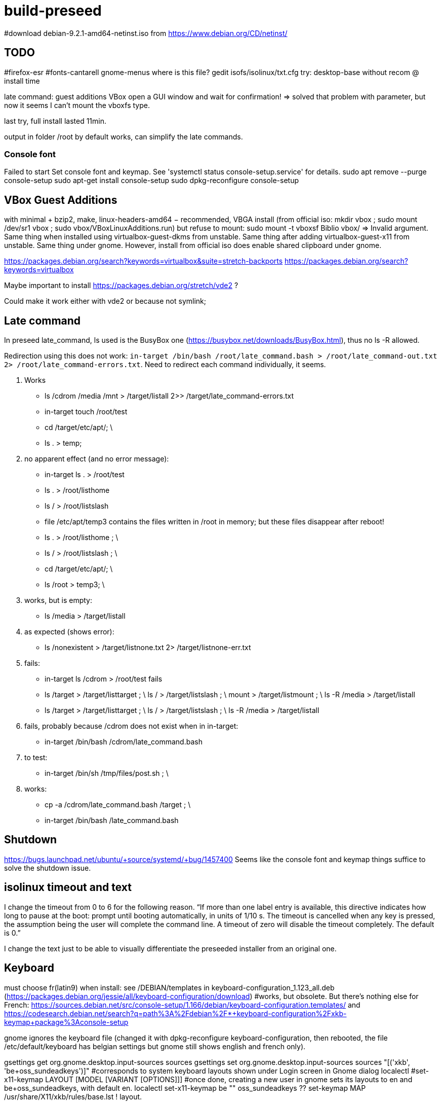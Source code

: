 = build-preseed

#download debian-9.2.1-amd64-netinst.iso from https://www.debian.org/CD/netinst/

== TODO
#firefox-esr
#fonts-cantarell gnome-menus
where is this file? gedit isofs/isolinux/txt.cfg
try: desktop-base without recom @ install time

late command: guest additions VBox open a GUI window and wait for confirmation!
=> solved that problem with parameter, but now it seems I can’t mount the vboxfs type.

last try, full install lasted 11min.

output in folder /root by default works, can simplify the late commands.

=== Console font
Failed to start Set console font and keymap. See 'systemctl status console-setup.service' for details.
sudo apt remove --purge console-setup
sudo apt-get install console-setup
sudo dpkg-reconfigure console-setup

== VBox Guest Additions
with minimal + bzip2, make, linux-headers-amd64 − recommended, VBGA install (from official iso: mkdir vbox ; sudo mount /dev/sr1 vbox ; sudo vbox/VBoxLinuxAdditions.run) but refuse to mount: sudo mount -t vboxsf Biblio vbox/ ⇒ Invalid argument. Same thing when installed using virtualbox-guest-dkms from unstable. Same thing after adding virtualbox-guest-x11 from unstable. Same thing under gnome. However, install from official iso does enable shared clipboard under gnome.

https://packages.debian.org/search?keywords=virtualbox&suite=stretch-backports
https://packages.debian.org/search?keywords=virtualbox

Maybe important to install https://packages.debian.org/stretch/vde2 ?

Could make it work either with vde2 or because not symlink;

== Late command
In preseed late_command, ls used is the BusyBox one (https://busybox.net/downloads/BusyBox.html), thus no ls -R allowed.

Redirection using this does not work: `in-target /bin/bash /root/late_command.bash > /root/late_command-out.txt 2> /root/late_command-errors.txt`. Need to redirect each command individually, it seems.

. Works
** ls /cdrom /media /mnt > /target/listall 2>> /target/late_command-errors.txt
** in-target touch /root/test
** cd /target/etc/apt/; \
** ls . > temp;
. no apparent effect (and no error message):
** in-target ls . > /root/test 
** ls . > /root/listhome
** ls / > /root/listslash
** file /etc/apt/temp3 contains the files written in /root in memory; but these files disappear after reboot!
** ls . > /root/listhome ; \
** ls / > /root/listslash ; \
** cd /target/etc/apt/; \
** ls /root > temp3; \
. works, but is empty:
** ls /media > /target/listall
. as expected (shows error):
** ls /nonexistent > /target/listnone.txt 2> /target/listnone-err.txt
. fails:
** in-target ls /cdrom > /root/test fails
** ls /target > /target/listtarget ; \ ls / > /target/listslash ; \ mount > /target/listmount ; \ ls -R /media > /target/listall
** ls /target > /target/listtarget ; \ ls / > /target/listslash ; \ ls -R /media > /target/listall
. fails, probably because /cdrom does not exist when in in-target:
** in-target /bin/bash /cdrom/late_command.bash 
. to test:
** in-target /bin/sh /tmp/files/post.sh ; \
. works:
** cp -a /cdrom/late_command.bash /target ; \
** in-target /bin/bash /late_command.bash

== Shutdown
https://bugs.launchpad.net/ubuntu/+source/systemd/+bug/1457400
Seems like the console font and keymap things suffice to solve the shutdown issue.

== isolinux timeout and text
I change the timeout from 0 to 6 for the following reason. “If more than one label entry is available, this directive indicates how long to pause at the boot: prompt until booting automatically, in units of 1/10 s. The timeout is cancelled when any key is pressed, the assumption being the user will complete the command line. A timeout of zero will disable the timeout completely. The default is 0.”

I change the text just to be able to visually differentiate the preseeded installer from an original one.

== Keyboard
must choose fr(latin9) when install: see /DEBIAN/templates in keyboard-configuration_1.123_all.deb (https://packages.debian.org/jessie/all/keyboard-configuration/download)
#works, but obsolete. But there’s nothing else for French: https://sources.debian.net/src/console-setup/1.166/debian/keyboard-configuration.templates/ and https://codesearch.debian.net/search?q=path%3A%2Fdebian%2F*+keyboard-configuration%2Fxkb-keymap+package%3Aconsole-setup

gnome ignores the keyboard file (changed it with dpkg-reconfigure keyboard-configuration, then rebooted, the file /etc/default/keyboard has belgian settings but gnome still shows english and french only).

gsettings get org.gnome.desktop.input-sources sources
gsettings set org.gnome.desktop.input-sources sources "[('xkb', 'be+oss_sundeadkeys')]"
#corresponds to system keyboard layouts shown under Login screen in Gnome dialog
localectl
#set-x11-keymap LAYOUT [MODEL [VARIANT [OPTIONS]]]
#once done, creating a new user in gnome sets its layouts to en and be+oss_sundeadkeys, with default en.
localectl set-x11-keymap be "" oss_sundeadkeys
??
set-keymap MAP
/usr/share/X11/xkb/rules/base.lst 
! layout. 

== Packages
This is with Jessie.

* minimal: has unnecessary packages such as anacron, bluetooth, but not python
* minimal, gdm3: missing terminal, nice font
* minimal, gdm3 gnome-terminal: Does not start the GUI. (even when add desktop-base; but starts when adding xserver-xorg; but crashes)

does not install suggestions (no gnome when gnome-core is asked)

Stretch.
standard + recommended: 884M (df -h), including /home. Has unnecessary packages such as anacron, bluetooth, python2.7, python3. (79 M saved if removed)
minimal − recommended: 790M (df -h), or rather 739 M. Has unnecessary packages such as anacron, bluetooth, but not python.
#apparently need dpkg-reconfigure keyboard-configuration after install. https://serverfault.com/questions/539911/setting-debconf-selections-for-keyboard-configuration-fails-layout-ends-up-as
non-existent-string-for-minimal-install − recommended: 739 MB (df -h). Anacron, bluetooth, no man, no python.

== Timing
This is with `debian-9.0.0-amd64-netinst.iso` (Stretch). (Or https://en.wikipedia.org/wiki/Debian_version_history#Debian_8_.28Jessie.29[Jessie]?)

* 0 start
* 0m48 install base system
* 1m40 config APT
* 1m57 choose and install software
* 3m d/l 891 suppl files (for gnome-core & recommended)
* 3m40 install suppl files
* 6m23 GRUB, end install

== Size
This is with Jessie.

* minimal: 727M (df -h), excluding /home
* minimal, gnome-core, recommended: 2.2 Go
* minimal, gdm3 gnome-terminal, recommended: 1.9 Go
* minimal, gdm3 gnome-terminal: 1.3 Go

== Security
User password weak is fine as long as no remote login is permitted.
https://security.stackexchange.com/questions/66000/what-risks-am-i-taking-with-a-weak-password-on-a-laptop

== Local notes
ip received is in 10.2 from DHCP over NAT.

== VirtualBox
https://www.virtualbox.org/manual/UserManual.html

packages bzip2, make, linux-headers-amd64 must be installed in order to run guest successfully
once installed, mount works but not copy/paste (only after guest reboot)

== References
* https://www.debian.org/releases/stretch/example-preseed.txt
* https://www.debian.org/releases/stable/amd64/apb.html[Automating the installation using preseeding] ( in the https://www.debian.org/releases/stable/amd64/index.html[Debian GNU/Linux Installation Guide]
* https://sfxpt.wordpress.com/2013/06/09/get-the-debianubuntu-ready-and-customized-the-way-you-like-in-10-minutes/[Stuff] about Debug (otherwize outdated)

